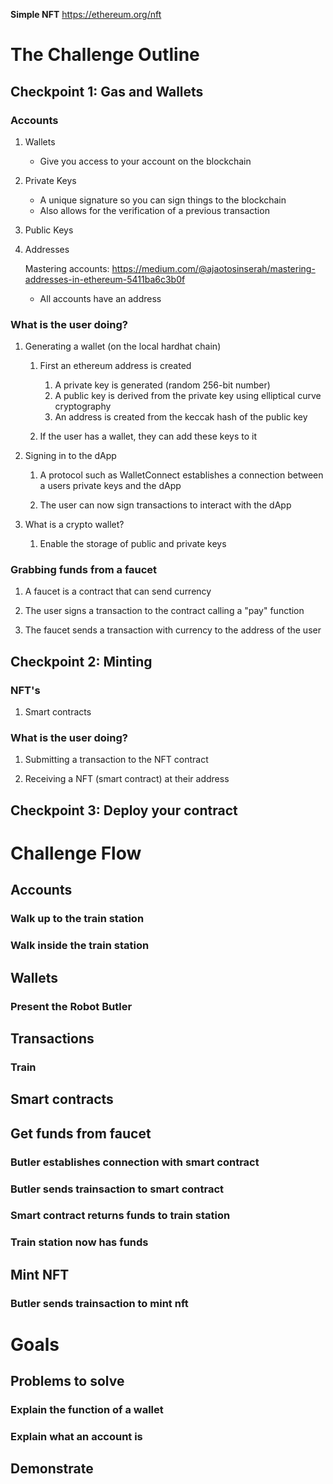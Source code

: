 **Simple NFT**
https://ethereum.org/nft

* The Challenge Outline
** Checkpoint 1: Gas and Wallets
*** Accounts
**** Wallets
- Give you access to your account on the blockchain
**** Private Keys
- A unique signature so you can sign things to the blockchain
- Also allows for the verification of a previous transaction
**** Public Keys
**** Addresses
Mastering accounts: https://medium.com/@ajaotosinserah/mastering-addresses-in-ethereum-5411ba6c3b0f
- All accounts have an address
*** What is the user doing?
**** Generating a wallet (on the local hardhat chain)
***** First an ethereum address is created
1. A private key is generated (random 256-bit number)
2. A public key is derived from the private key using elliptical curve cryptography
3. An address is created from the keccak hash of the public key
***** If the user has a wallet, they can add these keys to it
**** Signing in to the dApp
***** A protocol such as WalletConnect establishes a connection between a users private keys and the dApp
***** The user can now sign transactions to interact with the dApp
**** What is a crypto wallet?
***** Enable the storage of public and private keys
*** Grabbing funds from a faucet
**** A faucet is a contract that can send currency
**** The user signs a transaction to the contract calling a "pay" function
**** The faucet sends a transaction with currency to the address of the user

** Checkpoint 2: Minting
*** NFT's
**** Smart contracts
*** What is the user doing?
**** Submitting a transaction to the NFT contract
**** Receiving a NFT (smart contract) at their address

** Checkpoint 3: Deploy your contract


* Challenge Flow
** Accounts
*** Walk up to the train station
*** Walk inside the train station
** Wallets
*** Present the Robot Butler
** Transactions
*** Train
** Smart contracts
** Get funds from faucet
*** Butler establishes connection with smart contract
*** Butler sends trainsaction to smart contract
*** Smart contract returns funds to train station
*** Train station now has funds
** Mint NFT
*** Butler sends trainsaction to mint nft

* Goals
** Problems to solve
*** Explain the function of a wallet
*** Explain what an account is 
** Demonstrate


